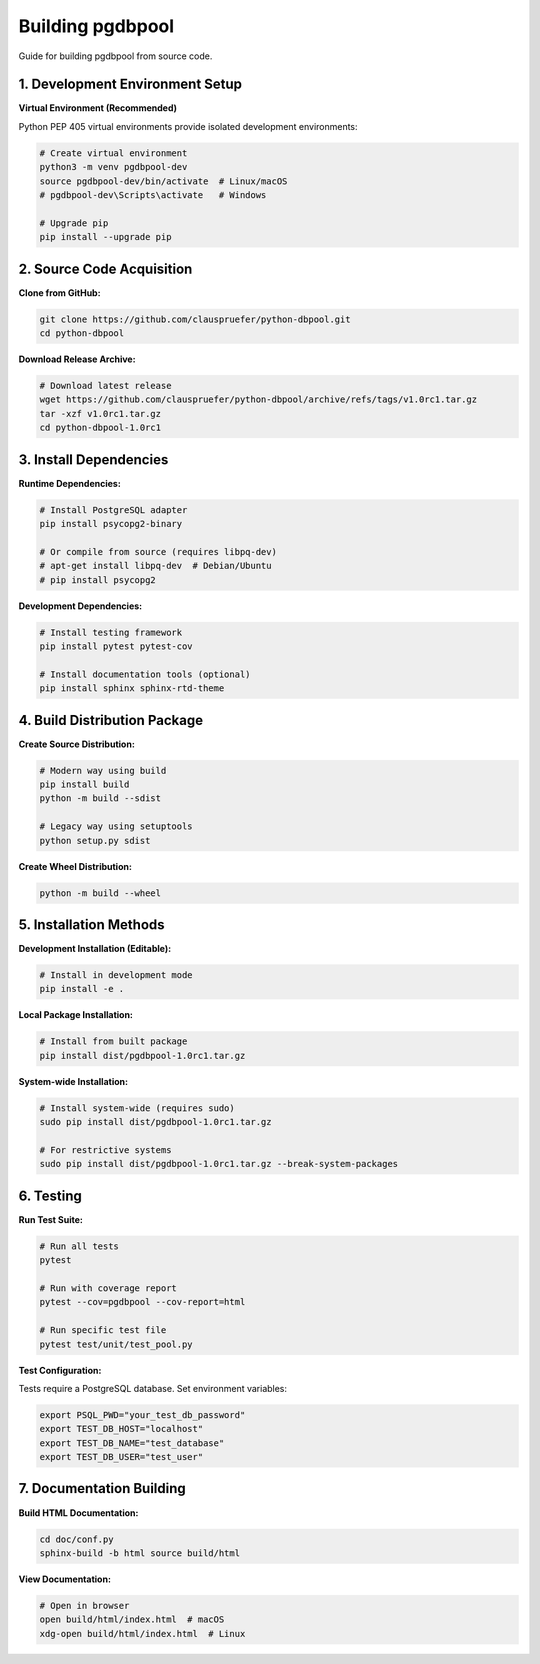 .. build

=================
Building pgdbpool
=================

Guide for building pgdbpool from source code.

1. Development Environment Setup
================================

**Virtual Environment (Recommended)**

Python PEP 405 virtual environments provide isolated development environments:

.. code-block:: bash

    # Create virtual environment
    python3 -m venv pgdbpool-dev
    source pgdbpool-dev/bin/activate  # Linux/macOS
    # pgdbpool-dev\Scripts\activate   # Windows

    # Upgrade pip
    pip install --upgrade pip

2. Source Code Acquisition
===========================

**Clone from GitHub:**

.. code-block:: bash

    git clone https://github.com/clauspruefer/python-dbpool.git
    cd python-dbpool

**Download Release Archive:**

.. code-block:: bash

    # Download latest release
    wget https://github.com/clauspruefer/python-dbpool/archive/refs/tags/v1.0rc1.tar.gz
    tar -xzf v1.0rc1.tar.gz
    cd python-dbpool-1.0rc1

3. Install Dependencies
=======================

**Runtime Dependencies:**

.. code-block:: bash

    # Install PostgreSQL adapter
    pip install psycopg2-binary
    
    # Or compile from source (requires libpq-dev)
    # apt-get install libpq-dev  # Debian/Ubuntu
    # pip install psycopg2

**Development Dependencies:**

.. code-block:: bash

    # Install testing framework
    pip install pytest pytest-cov
    
    # Install documentation tools (optional)
    pip install sphinx sphinx-rtd-theme

4. Build Distribution Package
=============================

**Create Source Distribution:**

.. code-block:: bash

    # Modern way using build
    pip install build
    python -m build --sdist

    # Legacy way using setuptools
    python setup.py sdist

**Create Wheel Distribution:**

.. code-block:: bash

    python -m build --wheel

5. Installation Methods
=======================

**Development Installation (Editable):**

.. code-block:: bash

    # Install in development mode
    pip install -e .

**Local Package Installation:**

.. code-block:: bash

    # Install from built package
    pip install dist/pgdbpool-1.0rc1.tar.gz

**System-wide Installation:**

.. code-block:: bash

    # Install system-wide (requires sudo)
    sudo pip install dist/pgdbpool-1.0rc1.tar.gz
    
    # For restrictive systems
    sudo pip install dist/pgdbpool-1.0rc1.tar.gz --break-system-packages

6. Testing
==========

**Run Test Suite:**

.. code-block:: bash

    # Run all tests
    pytest
    
    # Run with coverage report
    pytest --cov=pgdbpool --cov-report=html
    
    # Run specific test file
    pytest test/unit/test_pool.py

**Test Configuration:**

Tests require a PostgreSQL database. Set environment variables:

.. code-block:: bash

    export PSQL_PWD="your_test_db_password"
    export TEST_DB_HOST="localhost"
    export TEST_DB_NAME="test_database"
    export TEST_DB_USER="test_user"

7. Documentation Building
=========================

**Build HTML Documentation:**

.. code-block:: bash

    cd doc/conf.py
    sphinx-build -b html source build/html

**View Documentation:**

.. code-block:: bash

    # Open in browser
    open build/html/index.html  # macOS
    xdg-open build/html/index.html  # Linux
